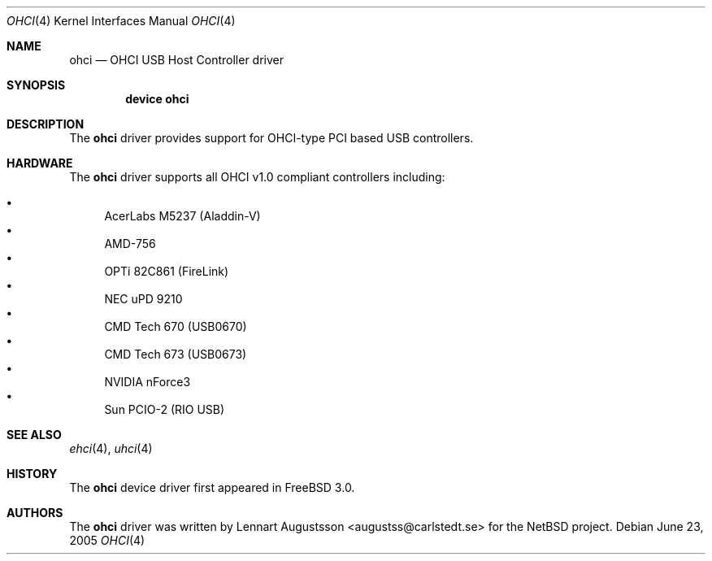 .\" Copyright (c) 1999
.\"	Nick Hibma <n_hibma@FreeBSD.org>. All rights reserved.
.\"
.\" Redistribution and use in source and binary forms, with or without
.\" modification, are permitted provided that the following conditions
.\" are met:
.\" 1. Redistributions of source code must retain the above copyright
.\"    notice, this list of conditions and the following disclaimer.
.\" 2. Redistributions in binary form must reproduce the above copyright
.\"    notice, this list of conditions and the following disclaimer in the
.\"    documentation and/or other materials provided with the distribution.
.\" 3. Neither the name of the author nor the names of any co-contributors
.\"    may be used to endorse or promote products derived from this software
.\"   without specific prior written permission.
.\"
.\" THIS SOFTWARE IS PROVIDED BY NICK HIBMA AND CONTRIBUTORS ``AS IS'' AND
.\" ANY EXPRESS OR IMPLIED WARRANTIES, INCLUDING, BUT NOT LIMITED TO, THE
.\" IMPLIED WARRANTIES OF MERCHANTABILITY AND FITNESS FOR A PARTICULAR PURPOSE
.\" ARE DISCLAIMED.  IN NO EVENT SHALL NICK HIBMA OR THE VOICES IN HIS HEAD
.\" BE LIABLE FOR ANY DIRECT, INDIRECT, INCIDENTAL, SPECIAL, EXEMPLARY, OR
.\" CONSEQUENTIAL DAMAGES (INCLUDING, BUT NOT LIMITED TO, PROCUREMENT OF
.\" SUBSTITUTE GOODS OR SERVICES; LOSS OF USE, DATA, OR PROFITS; OR BUSINESS
.\" INTERRUPTION) HOWEVER CAUSED AND ON ANY THEORY OF LIABILITY, WHETHER IN
.\" CONTRACT, STRICT LIABILITY, OR TORT (INCLUDING NEGLIGENCE OR OTHERWISE)
.\" ARISING IN ANY WAY OUT OF THE USE OF THIS SOFTWARE, EVEN IF ADVISED OF
.\" THE POSSIBILITY OF SUCH DAMAGE.
.\"
.\" $FreeBSD$
.\"
.Dd June 23, 2005
.Dt OHCI 4
.Os
.Sh NAME
.Nm ohci
.Nd OHCI USB Host Controller driver
.Sh SYNOPSIS
.Cd "device ohci"
.Sh DESCRIPTION
The
.Nm
driver provides support for OHCI-type PCI based USB controllers.
.Sh HARDWARE
The
.Nm
driver supports all OHCI v1.0 compliant controllers including:
.Pp
.Bl -bullet -compact
.It
AcerLabs M5237 (Aladdin-V)
.It
AMD-756
.It
OPTi 82C861 (FireLink)
.It
NEC uPD 9210
.It
CMD Tech 670 (USB0670)
.It
CMD Tech 673 (USB0673)
.It
NVIDIA nForce3
.It
Sun PCIO-2 (RIO USB)
.El
.Pp
.Sh SEE ALSO
.Xr ehci 4 ,
.Xr uhci 4
.Sh HISTORY
The
.Nm
device driver first appeared in
.Fx 3.0 .
.Sh AUTHORS
The
.Nm
driver was written by
.An Lennart Augustsson Aq augustss@carlstedt.se
for the
.Nx
project.
